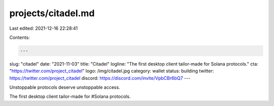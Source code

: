 projects/citadel.md
===================

Last edited: 2021-12-16 22:28:41

Contents:

.. code-block:: md

    ---
slug: "citadel"
date: "2021-11-03"
title: "Citadel"
logline: "The first desktop client tailor-made for Solana protocols."
cta: "https://twitter.com/project_citadel"
logo: /img/citadel.jpg
category: wallet
status: building
twitter: https://twitter.com/project_citadel
discord: https://discord.com/invite/VpbCBr6bQ7
---

Unstoppable protocols deserve unstoppable access.

The first desktop client tailor-made for #Solana protocols.


